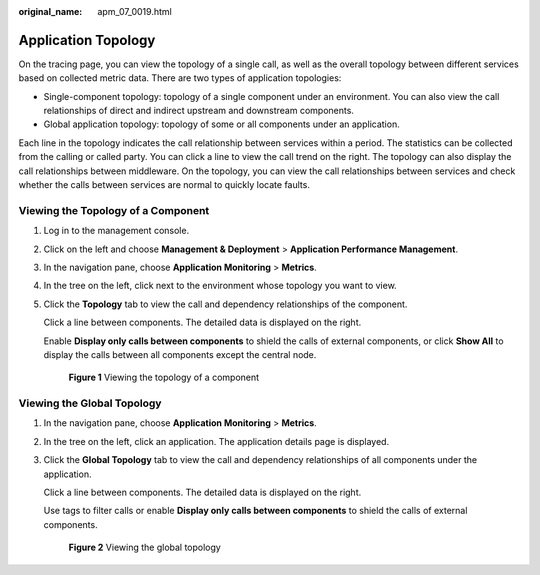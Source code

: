 :original_name: apm_07_0019.html

.. _apm_07_0019:

Application Topology
====================

On the tracing page, you can view the topology of a single call, as well as the overall topology between different services based on collected metric data. There are two types of application topologies:

-  Single-component topology: topology of a single component under an environment. You can also view the call relationships of direct and indirect upstream and downstream components.
-  Global application topology: topology of some or all components under an application.

Each line in the topology indicates the call relationship between services within a period. The statistics can be collected from the calling or called party. You can click a line to view the call trend on the right. The topology can also display the call relationships between middleware. On the topology, you can view the call relationships between services and check whether the calls between services are normal to quickly locate faults.

Viewing the Topology of a Component
-----------------------------------

#. Log in to the management console.

#. Click |image1| on the left and choose **Management & Deployment** > **Application Performance Management**.

#. In the navigation pane, choose **Application Monitoring** > **Metrics**.

#. In the tree on the left, click |image2| next to the environment whose topology you want to view.

#. Click the **Topology** tab to view the call and dependency relationships of the component.

   Click a line between components. The detailed data is displayed on the right.

   Enable **Display only calls between components** to shield the calls of external components, or click **Show All** to display the calls between all components except the central node.


   .. figure:: /_static/images/en-us_image_0000001627988704.png
      :alt: **Figure 1** Viewing the topology of a component

      **Figure 1** Viewing the topology of a component

Viewing the Global Topology
---------------------------

#. In the navigation pane, choose **Application Monitoring** > **Metrics**.

#. In the tree on the left, click an application. The application details page is displayed.

#. Click the **Global Topology** tab to view the call and dependency relationships of all components under the application.

   Click a line between components. The detailed data is displayed on the right.

   Use tags to filter calls or enable **Display only calls between components** to shield the calls of external components.


   .. figure:: /_static/images/en-us_image_0000001676682349.png
      :alt: **Figure 2** Viewing the global topology

      **Figure 2** Viewing the global topology

.. |image1| image:: /_static/images/en-us_image_0000001541828576.png
.. |image2| image:: /_static/images/en-us_image_0000001233915476.png

